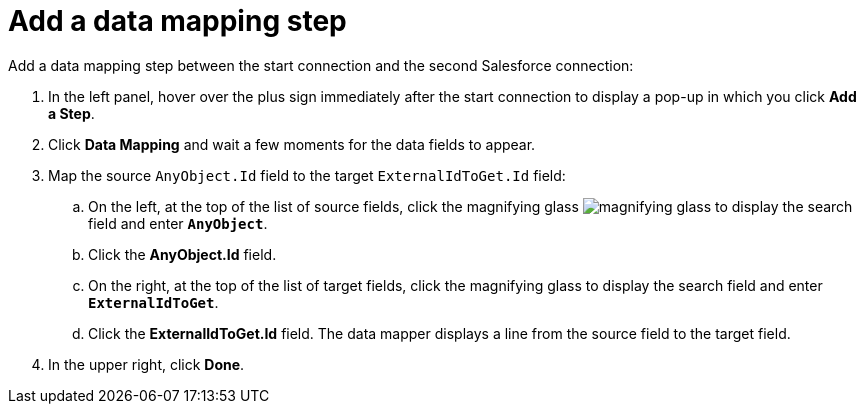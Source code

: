 [[sf2db-add-data-mapping-step]]
= Add a data mapping step

Add a data mapping step between the start connection and the 
second Salesforce connection:

. In the left panel, hover over the plus sign immediately after the
start connection to display a pop-up in which you click *Add a Step*.

. Click *Data Mapping* and wait a few moments for the data fields
to appear.

. Map the source `AnyObject.Id` field to the 
target `ExternalIdToGet.Id` field:
.. On the left, at the top of the list of source fields, click
the magnifying glass 
image:images/magnifying-glass.png[title="Search"] to 
display the search field and enter `*AnyObject*`. 
.. Click the *AnyObject.Id* field.
.. On the right, at the top of the list of target fields,
click the magnifying glass to display the search field and 
enter `*ExternalIdToGet*`.
.. Click the *ExternalIdToGet.Id* field. The data mapper displays a line
from the source field to the target field. 

. In the upper right, click *Done*.
